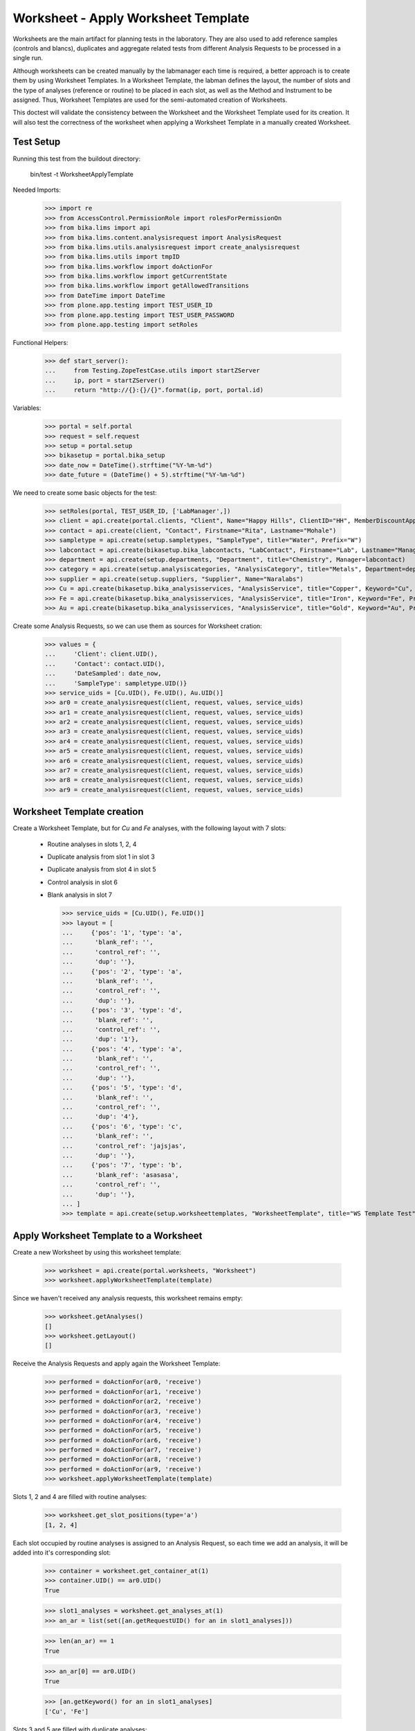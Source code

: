 Worksheet - Apply Worksheet Template
------------------------------------

Worksheets are the main artifact for planning tests in the laboratory. They are
also used to add reference samples (controls and blancs), duplicates and
aggregate related tests from different Analysis Requests to be processed in a
single run.

Although worksheets can be created manually by the labmanager each time is
required, a better approach is to create them by using Worksheet Templates. In a
Worksheet Template, the labman defines the layout, the number of slots and the
type of analyses (reference or routine) to be placed in each slot, as well as
the Method and Instrument to be assigned. Thus, Worksheet Templates are used for
the semi-automated creation of Worksheets.

This doctest will validate the consistency between the Worksheet and the
Worksheet Template used for its creation. It will also test the correctness of
the worksheet when applying a Worksheet Template in a manually created
Worksheet.


Test Setup
..........

Running this test from the buildout directory:

    bin/test -t WorksheetApplyTemplate

Needed Imports:

    >>> import re
    >>> from AccessControl.PermissionRole import rolesForPermissionOn
    >>> from bika.lims import api
    >>> from bika.lims.content.analysisrequest import AnalysisRequest
    >>> from bika.lims.utils.analysisrequest import create_analysisrequest
    >>> from bika.lims.utils import tmpID
    >>> from bika.lims.workflow import doActionFor
    >>> from bika.lims.workflow import getCurrentState
    >>> from bika.lims.workflow import getAllowedTransitions
    >>> from DateTime import DateTime
    >>> from plone.app.testing import TEST_USER_ID
    >>> from plone.app.testing import TEST_USER_PASSWORD
    >>> from plone.app.testing import setRoles

Functional Helpers:

    >>> def start_server():
    ...     from Testing.ZopeTestCase.utils import startZServer
    ...     ip, port = startZServer()
    ...     return "http://{}:{}/{}".format(ip, port, portal.id)

Variables:

    >>> portal = self.portal
    >>> request = self.request
    >>> setup = portal.setup
    >>> bikasetup = portal.bika_setup
    >>> date_now = DateTime().strftime("%Y-%m-%d")
    >>> date_future = (DateTime() + 5).strftime("%Y-%m-%d")

We need to create some basic objects for the test:

    >>> setRoles(portal, TEST_USER_ID, ['LabManager',])
    >>> client = api.create(portal.clients, "Client", Name="Happy Hills", ClientID="HH", MemberDiscountApplies=True)
    >>> contact = api.create(client, "Contact", Firstname="Rita", Lastname="Mohale")
    >>> sampletype = api.create(setup.sampletypes, "SampleType", title="Water", Prefix="W")
    >>> labcontact = api.create(bikasetup.bika_labcontacts, "LabContact", Firstname="Lab", Lastname="Manager")
    >>> department = api.create(setup.departments, "Department", title="Chemistry", Manager=labcontact)
    >>> category = api.create(setup.analysiscategories, "AnalysisCategory", title="Metals", Department=department)
    >>> supplier = api.create(setup.suppliers, "Supplier", Name="Naralabs")
    >>> Cu = api.create(bikasetup.bika_analysisservices, "AnalysisService", title="Copper", Keyword="Cu", Price="15", Category=category.UID(), Accredited=True)
    >>> Fe = api.create(bikasetup.bika_analysisservices, "AnalysisService", title="Iron", Keyword="Fe", Price="10", Category=category.UID())
    >>> Au = api.create(bikasetup.bika_analysisservices, "AnalysisService", title="Gold", Keyword="Au", Price="20", Category=category.UID())

Create some Analysis Requests, so we can use them as sources for Worksheet cration:

    >>> values = {
    ...     'Client': client.UID(),
    ...     'Contact': contact.UID(),
    ...     'DateSampled': date_now,
    ...     'SampleType': sampletype.UID()}
    >>> service_uids = [Cu.UID(), Fe.UID(), Au.UID()]
    >>> ar0 = create_analysisrequest(client, request, values, service_uids)
    >>> ar1 = create_analysisrequest(client, request, values, service_uids)
    >>> ar2 = create_analysisrequest(client, request, values, service_uids)
    >>> ar3 = create_analysisrequest(client, request, values, service_uids)
    >>> ar4 = create_analysisrequest(client, request, values, service_uids)
    >>> ar5 = create_analysisrequest(client, request, values, service_uids)
    >>> ar6 = create_analysisrequest(client, request, values, service_uids)
    >>> ar7 = create_analysisrequest(client, request, values, service_uids)
    >>> ar8 = create_analysisrequest(client, request, values, service_uids)
    >>> ar9 = create_analysisrequest(client, request, values, service_uids)


Worksheet Template creation
...........................

Create a Worksheet Template, but for `Cu` and `Fe` analyses, with the following
layout with 7 slots:

  * Routine analyses in slots 1, 2, 4
  * Duplicate analysis from slot 1 in slot 3
  * Duplicate analysis from slot 4 in slot 5
  * Control analysis in slot 6
  * Blank analysis in slot 7

    >>> service_uids = [Cu.UID(), Fe.UID()]
    >>> layout = [
    ...     {'pos': '1', 'type': 'a',
    ...      'blank_ref': '',
    ...      'control_ref': '',
    ...      'dup': ''},
    ...     {'pos': '2', 'type': 'a',
    ...      'blank_ref': '',
    ...      'control_ref': '',
    ...      'dup': ''},
    ...     {'pos': '3', 'type': 'd',
    ...      'blank_ref': '',
    ...      'control_ref': '',
    ...      'dup': '1'},
    ...     {'pos': '4', 'type': 'a',
    ...      'blank_ref': '',
    ...      'control_ref': '',
    ...      'dup': ''},
    ...     {'pos': '5', 'type': 'd',
    ...      'blank_ref': '',
    ...      'control_ref': '',
    ...      'dup': '4'},
    ...     {'pos': '6', 'type': 'c',
    ...      'blank_ref': '',
    ...      'control_ref': 'jajsjas',
    ...      'dup': ''},
    ...     {'pos': '7', 'type': 'b',
    ...      'blank_ref': 'asasasa',
    ...      'control_ref': '',
    ...      'dup': ''},
    ... ]
    >>> template = api.create(setup.worksheettemplates, "WorksheetTemplate", title="WS Template Test", Layout=layout, Services=service_uids)


Apply Worksheet Template to a Worksheet
.......................................

Create a new Worksheet by using this worksheet template:

    >>> worksheet = api.create(portal.worksheets, "Worksheet")
    >>> worksheet.applyWorksheetTemplate(template)

Since we haven't received any analysis requests, this worksheet remains empty:

    >>> worksheet.getAnalyses()
    []
    >>> worksheet.getLayout()
    []

Receive the Analysis Requests and apply again the Worksheet Template:

    >>> performed = doActionFor(ar0, 'receive')
    >>> performed = doActionFor(ar1, 'receive')
    >>> performed = doActionFor(ar2, 'receive')
    >>> performed = doActionFor(ar3, 'receive')
    >>> performed = doActionFor(ar4, 'receive')
    >>> performed = doActionFor(ar5, 'receive')
    >>> performed = doActionFor(ar6, 'receive')
    >>> performed = doActionFor(ar7, 'receive')
    >>> performed = doActionFor(ar8, 'receive')
    >>> performed = doActionFor(ar9, 'receive')
    >>> worksheet.applyWorksheetTemplate(template)

Slots 1, 2 and 4 are filled with routine analyses:

    >>> worksheet.get_slot_positions(type='a')
    [1, 2, 4]

Each slot occupied by routine analyses is assigned to an Analysis Request, so
each time we add an analysis, it will be added into it's corresponding slot:

    >>> container = worksheet.get_container_at(1)
    >>> container.UID() == ar0.UID()
    True

    >>> slot1_analyses = worksheet.get_analyses_at(1)
    >>> an_ar = list(set([an.getRequestUID() for an in slot1_analyses]))

    >>> len(an_ar) == 1
    True

    >>> an_ar[0] == ar0.UID()
    True

    >>> [an.getKeyword() for an in slot1_analyses]
    ['Cu', 'Fe']

Slots 3 and 5 are filled with duplicate analyses:

    >>> worksheet.get_slot_positions(type='d')
    [3, 5]

    >>> dup1 = worksheet.get_analyses_at(3)
    >>> len(dup1) == 2
    True

    >>> list(set([dup.portal_type for dup in dup1]))
    ['DuplicateAnalysis']

The first duplicate analysis located at slot 3 is a duplicate of the first
analysis from slot 1:

    >>> dup_an = dup1[0].getAnalysis()
    >>> slot1_analyses[0].UID() == dup_an.UID()
    True

But since we haven't created any reference analysis (neither blank or control),
slots reserved for blank and controls are not occupied:

    >>> worksheet.get_slot_positions(type='c')
    []
    >>> worksheet.get_slot_positions(type='b')
    []


Remove analyses and Apply Worksheet Template again
..................................................

Remove analyses located at position 2:

    >>> to_del = worksheet.get_analyses_at(2)
    >>> worksheet.removeAnalysis(to_del[0])
    >>> worksheet.removeAnalysis(to_del[1])

Only slots 1, 4 are filled with routine analyses now:

    >>> worksheet.get_slot_positions(type='a')
    [1, 4]

Modify the Worksheet Template to allow `Au` analysis and apply the template to the
same Worksheet again:

    >>> service_uids = [Cu.UID(), Fe.UID(), Au.UID()]
    >>> template.setServices(service_uids)
    >>> worksheet.applyWorksheetTemplate(template)

Now, slot 2 is filled again:

    >>> worksheet.get_slot_positions(type='a')
    [1, 2, 4]

And each slot contains the additional analysis `Au`:

    >>> slot1_analyses = worksheet.get_analyses_at(1)
    >>> len(slot1_analyses) == 3
    True

    >>> an_ar = list(set([an.getRequestUID() for an in slot1_analyses]))
    >>> an_ar[0] == ar0.UID()
    True

    >>> [an.getKeyword() for an in slot1_analyses]
    ['Cu', 'Fe', 'Au']

As well as in duplicate analyses:

    >>> dup1 = worksheet.get_analyses_at(3)
    >>> len(dup1) == 3
    True

    >>> slot3_analyses = worksheet.get_analyses_at(3)
    >>> [an.getKeyword() for an in slot3_analyses]
    ['Cu', 'Fe', 'Au']


Remove a duplicate and add it manually
......................................

Remove all duplicate analyses from slot 5:

    >>> dup5 = worksheet.get_analyses_at(5)
    >>> len(dup5) == 3
    True

    >>> worksheet.removeAnalysis(dup5[0])
    >>> worksheet.removeAnalysis(dup5[1])
    >>> worksheet.removeAnalysis(dup5[2])
    >>> dup5 = worksheet.get_analyses_at(5)
    >>> len(dup5) == 0
    True

Add duplicates using the same source routine analysis, located at slot 4, but
manually instead of applying the Worksheet Template:

    >>> dups = worksheet.addDuplicateAnalyses(4)

Three duplicate have been added to the worksheet:

    >>> [dup.getKeyword() for dup in dups]
    ['Cu', 'Fe', 'Au']

And these duplicates have been added in the slot number 5, cause this slot is
where this duplicate fits better in accordance with the layout defined in the
worksheet template associated to this worksheet:

    >>> dup5 = worksheet.get_analyses_at(5)
    >>> [dup.getKeyword() for dup in dup5]
    ['Cu', 'Fe', 'Au']

    >>> dups_uids = [dup.UID() for dup in dups]
    >>> dup5_uids = [dup.UID() for dup in dup5]
    >>> [dup for dup in dup5_uids if dup not in dups_uids]
    []

But if we remove only one duplicate analysis from slot number 5:

    >>> worksheet.removeAnalysis(dup5[0])
    >>> dup5 = worksheet.get_analyses_at(5)
    >>> [dup.getKeyword() for dup in dup5]
    ['Fe', 'Au']

And we manually add duplicates for analysis in position 4, a new slot will be
added at the end of the worksheet (slot number 8), cause the slot number 5 is
already occupied and slots 6 and 7, although empty, are reserved for blank and
control:

    >>> worksheet.get_analyses_at(8)
    []

    >>> dups = worksheet.addDuplicateAnalyses(4)
    >>> [dup.getKeyword() for dup in dups]
    ['Cu', 'Fe', 'Au']

    >>> dup8 = worksheet.get_analyses_at(8)
    >>> [dup.getKeyword() for dup in dup8]
    ['Cu', 'Fe', 'Au']

    >>> dups_uids = [dup.UID() for dup in dups]
    >>> dup8_uids = [dup.UID() for dup in dup8]
    >>> [dup for dup in dup8_uids if dup not in dups_uids]
    []


Control and blanks with Worksheet Template
..........................................

First, create a Reference Definition for blank:

    >>> blankdef = api.create(bikasetup.bika_referencedefinitions, "ReferenceDefinition", title="Blank definition", Blank=True)
    >>> blank_refs = [{'uid': Cu.UID(), 'result': '0', 'min': '0', 'max': '0', 'error': '0'},
    ...               {'uid': Fe.UID(), 'result': '0', 'min': '0', 'max': '0', 'error': '0'},]
    >>> blankdef.setReferenceResults(blank_refs)

And for control:

    >>> controldef = api.create(bikasetup.bika_referencedefinitions, "ReferenceDefinition", title="Control definition")
    >>> control_refs = [{'uid': Cu.UID(), 'result': '10', 'min': '0.9', 'max': '10.1', 'error': '0.1'},
    ...                 {'uid': Fe.UID(), 'result': '10', 'min': '0.9', 'max': '10.1', 'error': '0.1'},]
    >>> controldef.setReferenceResults(control_refs)

Then, we create the associated Reference Samples:

    >>> blank = api.create(supplier, "ReferenceSample", title="Blank",
    ...                    ReferenceDefinition=blankdef,
    ...                    Blank=True, ExpiryDate=date_future,
    ...                    ReferenceResults=blank_refs)
    >>> control = api.create(supplier, "ReferenceSample", title="Control",
    ...                      ReferenceDefinition=controldef,
    ...                      Blank=False, ExpiryDate=date_future,
    ...                      ReferenceResults=control_refs)

Apply the blank and control to the Worksheet Template layout:

    >>> layout = template.getTemplateLayout()
    >>> layout[5] = {'pos': '6', 'type': 'c',
    ...              'blank_ref': '',
    ...              'control_ref': controldef.UID(),
    ...              'dup': ''}
    >>> layout[6] = {'pos': '7', 'type': 'b',
    ...              'blank_ref': blankdef.UID(),
    ...              'control_ref': '',
    ...              'dup': ''}
    >>> template.setTemplateLayout(layout)

Apply the worksheet template again:

    >>> worksheet.applyWorksheetTemplate(template)

Blank analyses at slot number 7, but note the reference definition is only for
analyses `Cu` and `Fe`:

    >>> ans = worksheet.get_analyses_at(7)
    >>> [an.getKeyword() for an in ans]
    ['Cu', 'Fe']
    >>> list(set([an.getReferenceType() for an in ans]))
    ['b']

Control analyses at slot number 6:

    >>> ans = worksheet.get_analyses_at(6)
    >>> [an.getKeyword() for an in ans]
    ['Cu', 'Fe']
    >>> list(set([an.getReferenceType() for an in ans]))
    ['c']


Remove Reference Analyses and add them manually
...............................................

Remove all controls from slot 6:

    >>> ans6 = worksheet.get_analyses_at(6)
    >>> len(ans6)
    2

    >>> worksheet.removeAnalysis(ans6[0])
    >>> worksheet.removeAnalysis(ans6[1])
    >>> worksheet.get_analyses_at(6)
    []

Add a reference analysis, but manually:

    >>> ref_ans = worksheet.addReferenceAnalyses(control, [Fe.UID(), Cu.UID()])
    >>> [ref.getKeyword() for ref in ref_ans]
    ['Cu', 'Fe']

These reference analyses have been added in the slot number 6, cause this slot
is where these reference analyses fit better in accordance with the layout
defined in the worksheet template associated to this worksheet:

    >>> ref6 = worksheet.get_analyses_at(6)
    >>> [ref.getKeyword() for ref in ref6]
    ['Cu', 'Fe']

    >>> refs_uids = [ref.UID() for ref in ref_ans]
    >>> ref6_uids = [ref.UID() for ref in ref6]
    >>> [ref for ref in ref6_uids if ref not in refs_uids]
    []

But if we remove only one reference analysis from slot number 6:

    >>> worksheet.removeAnalysis(ref6[0])
    >>> ref6 = worksheet.get_analyses_at(6)
    >>> [ref.getKeyword() for ref in ref6]
    ['Fe']

And we manually add references, a new slot will be added at the end of the
worksheet (slot number 8), cause the slot number 6 is already occupied, as well
as the rest of the slots:

    >>> worksheet.get_analyses_at(9)
    []

    >>> ref_ans = worksheet.addReferenceAnalyses(control, [Fe.UID(), Cu.UID()])
    >>> [ref.getKeyword() for ref in ref_ans]
    ['Cu', 'Fe']

    >>> ref9 = worksheet.get_analyses_at(9)
    >>> [ref.getKeyword() for ref in ref9]
    ['Cu', 'Fe']

    >>> refs_uids = [ref.UID() for ref in ref_ans]
    >>> ref9_uids = [ref.UID() for ref in ref9]
    >>> [ref for ref in ref9_uids if ref not in refs_uids]
    []

Reject any remaining analyses awaiting for assignment:

    >>> query = {"portal_type": "Analysis", "review_state": "unassigned"}
    >>> objs = map(api.get_object, api.search(query, "senaite_catalog_analysis"))
    >>> sucess = map(lambda obj: doActionFor(obj, "reject"), objs)


WorksheetTemplate assignment to a non-empty Worksheet
.....................................................

Worksheet Template can also be used when the worksheet is not empty.
The template has slots available for routine analyses in positions 1, 2 and 4:

    >>> layout = template.getTemplateLayout()
    >>> slots = filter(lambda p: p["type"] == "a", layout)
    >>> sorted(map(lambda p: int(p.get("pos")), slots))
    [1, 2, 4]

Create 3 samples with 'Cu' analyses:

    >>> service_uids = [Cu]
    >>> samples = map(lambda i: create_analysisrequest(client, request, values, service_uids), range(3))
    >>> success = map(lambda s: doActionFor(s, "receive"), samples)

Create a worksheet and apply the template:

    >>> worksheet = api.create(portal.worksheets, "Worksheet")
    >>> worksheet.applyWorksheetTemplate(template)

The Sample from first slot contains 1 analysis only (Cu):

    >>> first = worksheet.get_container_at(1)
    >>> first_analyses = worksheet.get_analyses_at(1)
    >>> len(first_analyses)
    1

    >>> first_analyses[0].getKeyword()
    'Cu'

    >>> first_analyses[0].getRequest() == first
    True

Add "Fe" analysis to the sample from first slot and re-assign the worksheet:

    >>> cu = first.getAnalyses(full_objects=True)[0]
    >>> first.setAnalyses([cu, Fe])
    >>> worksheet.applyWorksheetTemplate(template)

The first slot, booked for the first Sample, contains now 'Fe':

    >>> first_analyses = worksheet.get_analyses_at(1)
    >>> len(first_analyses)
    2

    >>> map(lambda a: a.getKeyword(), first_analyses)
    ['Cu', 'Fe']

    >>> map(lambda a: a.getRequest() == first, first_analyses)
    [True, True]

Add "Fe" analysis to the third Sample (slot #4) and re-assign the worksheet:

    >>> third = worksheet.get_container_at(4)
    >>> cu = third.getAnalyses(full_objects=True)[0]
    >>> third.setAnalyses([cu, Fe])
    >>> worksheet.applyWorksheetTemplate(template)

The fourth slot contains now 'Fe' too:

    >>> third_analyses = worksheet.get_analyses_at(4)
    >>> len(third_analyses)
    2

    >>> map(lambda a: a.getKeyword(), third_analyses)
    ['Cu', 'Fe']

    >>> map(lambda a: a.getRequest() == third, third_analyses)
    [True, True]

Create now 5 more samples:

    >>> service_uids = [Cu]
    >>> samples = map(lambda i: create_analysisrequest(client, request, values, service_uids), range(3))
    >>> success = map(lambda s: doActionFor(s, "receive"), samples)

And reassign the template to the worksheet:

    >>> worksheet.applyWorksheetTemplate(template)

None of these new samples have been added:

    >>> new_samp_uids = map(api.get_uid, samples)
    >>> container_uids = map(lambda l: l["container_uid"], worksheet.getLayout())
    >>> [u for u in new_samp_uids if u in container_uids]
    []

Add "Fe" analysis to the second Sample and re-assign the worksheet:

    >>> second = worksheet.get_container_at(2)
    >>> cu = second.getAnalyses(full_objects=True)[0]
    >>> second.setAnalyses([cu, Fe])
    >>> worksheet.applyWorksheetTemplate(template)

The second slot contains now 'Fe' too:

    >>> second_analyses = worksheet.get_analyses_at(2)
    >>> len(second_analyses)
    2

    >>> map(lambda a: a.getKeyword(), second_analyses)
    ['Cu', 'Fe']

    >>> map(lambda a: a.getRequest() == second, second_analyses)
    [True, True]

While none of the analyses from new samples have been added:

    >>> container_uids = map(lambda l: l["container_uid"], worksheet.getLayout())
    >>> [u for u in new_samp_uids if u in container_uids]
    []

Reject any remaining analyses awaiting for assignment:

    >>> query = {"portal_type": "Analysis", "review_state": "unassigned"}
    >>> objs = map(api.get_object, api.search(query, "senaite_catalog_analysis"))
    >>> sucess = map(lambda obj: doActionFor(obj, "reject"), objs)


WorksheetTemplate assignment keeps Sample natural order
.......................................................

Analyses are grabbed by using their priority sort key, but samples are sorted
in natural order in the slots.

Create and receive 3 samples:

    >>> service_uids = [Cu]
    >>> samples = map(lambda i: create_analysisrequest(client, request, values, service_uids), range(3))
    >>> success = map(lambda s: doActionFor(s, "receive"), samples)

Create a worksheet and apply the template:

    >>> worksheet = api.create(portal.worksheets, "Worksheet")
    >>> worksheet.applyWorksheetTemplate(template)

Slots follows the natural order of the samples:

    >>> map(lambda s: worksheet.get_slot_position(s), samples)
    [1, 2, 4]


Assignment of a WorksheetTemplate with no services
..................................................

Create a Worksheet Template without services assigned:

    >>> service_uids = []
    >>> layout = [
    ...     {'pos': '1', 'type': 'a',
    ...      'blank_ref': '',
    ...      'control_ref': '',
    ...      'dup': ''},
    ...     {'pos': '2', 'type': 'a',
    ...      'blank_ref': '',
    ...      'control_ref': '',
    ...      'dup': ''},
    ... ]
    >>> empty_template = api.create(setup.worksheettemplates, "WorksheetTemplate", title="WS Template Empty Test", Layout=layout, Services=service_uids)

Create and receive 2 samples:

    >>> service_uids = [Cu]
    >>> samples = map(lambda i: create_analysisrequest(client, request, values, service_uids), range(2))
    >>> success = map(lambda s: doActionFor(s, "receive"), samples)

Create a Worksheet and assign the template:

    >>> worksheet = api.create(portal.worksheets, "Worksheet")
    >>> worksheet.applyWorksheetTemplate(empty_template)

Worksheet remains empty:

    >>> worksheet.getAnalyses()
    []


Assignment of Worksheet Template with Instrument
................................................

When a Worksheet Template has an instrument assigned, only analyses that can be
performed with that same instrument are added in the worksheet.

Create a new Instrument:

    >>> instr_type = api.create(setup.instrumenttypes, "InstrumentType", title="Temp instrument type")
    >>> manufacturer = api.create(setup.manufacturers, "Manufacturer", title="Temp manufacturer")
    >>> supplier = api.create(setup.suppliers, "Supplier", title="Temp supplier")
    >>> instrument = api.create(bikasetup.bika_instruments,
    ...                         "Instrument",
    ...                         title="Temp Instrument",
    ...                         Manufacturer=manufacturer,
    ...                         Supplier=supplier,
    ...                         InstrumentType=instr_type)

Create a Worksheet Template and assign the instrument:

    >>> service_uids = [Cu]
    >>> layout = [
    ...     {'pos': '1', 'type': 'a',
    ...      'blank_ref': '',
    ...      'control_ref': '',
    ...      'dup': ''},
    ...     {'pos': '2', 'type': 'a',
    ...      'blank_ref': '',
    ...      'control_ref': '',
    ...      'dup': ''},
    ... ]
    >>> instr_template = api.create(setup.worksheettemplates,
    ...                             "WorksheetTemplate",
    ...                             title="WS Template with instrument",
    ...                             Layout=layout,
    ...                             Instrument=instrument,
    ...                             Services=service_uids)

Reject any previous analyses awaiting for assignment:

    >>> query = {"portal_type": "Analysis", "review_state": "unassigned"}
    >>> objs = map(api.get_object, api.search(query, "senaite_catalog_analysis"))
    >>> success = map(lambda obj: doActionFor(obj, "reject"), objs)

Create and receive 2 samples:

    >>> service_uids = [Cu]
    >>> samples = map(lambda i: create_analysisrequest(client, request, values, service_uids), range(2))
    >>> success = map(lambda s: doActionFor(s, "receive"), samples)

Create a Worksheet and assign the template:

    >>> worksheet = api.create(portal.worksheets, "Worksheet")
    >>> worksheet.applyWorksheetTemplate(instr_template)

Worksheet remains empty because the instrument is not allowed for `Cu` service:

    >>> worksheet.getAnalyses()
    []

Assign the Instrument to the `Cu` service:

    >>> Cu.setInstruments([instrument,])

Re-assign the worksheet template:

    >>> worksheet.applyWorksheetTemplate(instr_template)

Worksheet contains now the two `Cu` analyses:

    >>> ws_analyses = worksheet.getAnalyses()
    >>> all(map(lambda a: a.getRequest() in samples, ws_analyses))
    True

Unassign instrument from `Cu` service:

    >>> Cu.setInstruments([])

Reject any remaining analyses awaiting for assignment:

    >>> query = {"portal_type": "Analysis", "review_state": "unassigned"}
    >>> objs = map(api.get_object, api.search(query, "senaite_catalog_analysis"))
    >>> success = map(lambda obj: doActionFor(obj, "reject"), objs)


Assignment of Worksheet Template with Method
............................................

When a Worksheet Template has a method assigned, only analyses that can be
performed with that same method are added in the worksheet.

Create a new Method:

    >>> method = api.create(portal.methods, "Method", title="Temp method")

Create a Worksheet Template and assign the method:

    >>> service_uids = [Cu]
    >>> layout = [
    ...     {'pos': '1', 'type': 'a',
    ...      'blank_ref': '',
    ...      'control_ref': '',
    ...      'dup': ''},
    ...     {'pos': '2', 'type': 'a',
    ...      'blank_ref': '',
    ...      'control_ref': '',
    ...      'dup': ''},
    ... ]
    >>> method_template = api.create(setup.worksheettemplates,
    ...                              "WorksheetTemplate",
    ...                              title="WS Template with instrument",
    ...                              Layout=layout,
    ...                              RestrictToMethod=method,
    ...                              Services=service_uids)

Create and receive 2 samples:

    >>> service_uids = [Cu]
    >>> samples = map(lambda i: create_analysisrequest(client, request, values, service_uids), range(2))
    >>> success = map(lambda s: doActionFor(s, "receive"), samples)

Create a Worksheet and assign the template:

    >>> worksheet = api.create(portal.worksheets, "Worksheet")
    >>> worksheet.applyWorksheetTemplate(method_template)

Worksheet remains empty because the method is not allowed for `Cu` service:

    >>> worksheet.getAnalyses()
    []

Assign the Method to the `Cu` service:

    >>> Cu.setMethods([method, ])

Re-assign the worksheet template:

    >>> worksheet.applyWorksheetTemplate(method_template)

The worksheet now contains the two analyses:

    >>> ws_analyses = worksheet.getAnalyses()
    >>> len(ws_analyses)
    2

    >>> all(map(lambda a: a.getRequest() in samples, ws_analyses))
    True

Unassign method from `Cu` service:

    >>> Cu.setMethods([])

Reject any remaining analyses awaiting for assignment:

    >>> query = {"portal_type": "Analysis", "review_state": "unassigned"}
    >>> objs = map(api.get_object, api.search(query, "senaite_catalog_analysis"))
    >>> success = map(lambda obj: doActionFor(obj, "reject"), objs)
